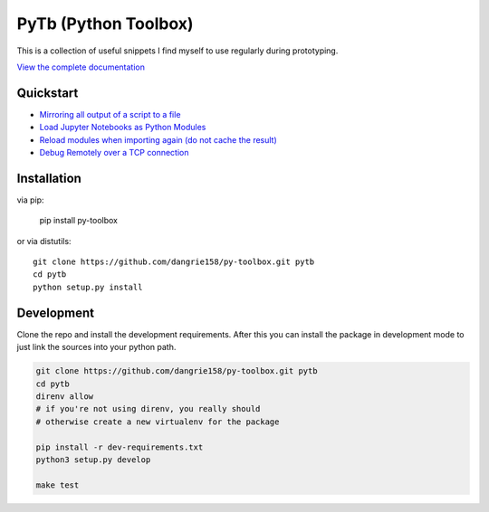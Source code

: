 =====================
PyTb (Python Toolbox)
=====================

This is a collection of useful snippets I find myself to use
regularly during prototyping.

`View the complete documentation <https://dangrie158.github.io/py-toolbox/>`_

----------
Quickstart
----------

- `Mirroring all output of a script to a file <https://dangrie158.github.io/py-toolbox/modules/io.html#redirecting-output-streams>`_
- `Load Jupyter Notebooks as Python Modules <https://dangrie158.github.io/py-toolbox/modules/importlib.html#importing-jupyter-notebooks-as-python-modules>`_
- `Reload modules when importing again (do not cache the result) <https://dangrie158.github.io/py-toolbox/modules/importlib.html#automatically-reload-modules-and-packages-when-importing>`_
- `Debug Remotely over a TCP connection <https://dangrie158.github.io/py-toolbox/modules/rdb.html#remote-debugging>`_

------------
Installation
------------

via pip:

    pip install py-toolbox

or via distutils::

    git clone https://github.com/dangrie158/py-toolbox.git pytb
    cd pytb
    python setup.py install

-----------
Development
-----------

Clone the repo and install the development requirements.
After this you can install the package in development mode
to just link the sources into your python path.

.. code:: bash

    git clone https://github.com/dangrie158/py-toolbox.git pytb
    cd pytb
    direnv allow
    # if you're not using direnv, you really should
    # otherwise create a new virtualenv for the package

    pip install -r dev-requirements.txt
    python3 setup.py develop

    make test
